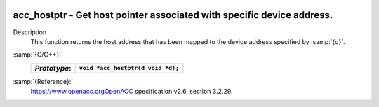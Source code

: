   .. _acc_hostptr:

acc_hostptr - Get host pointer associated with specific device address.
***********************************************************************

Description
  This function returns the host address that has been mapped to the
  device address specified by :samp:`{d}`.

:samp:`{C/C++}:`
  ============  =================================
  *Prototype*:  ``void *acc_hostptr(d_void *d);``
  ============  =================================
  ============  =================================

:samp:`{Reference}:`
  https://www.openacc.orgOpenACC specification v2.6, section
  3.2.29.

